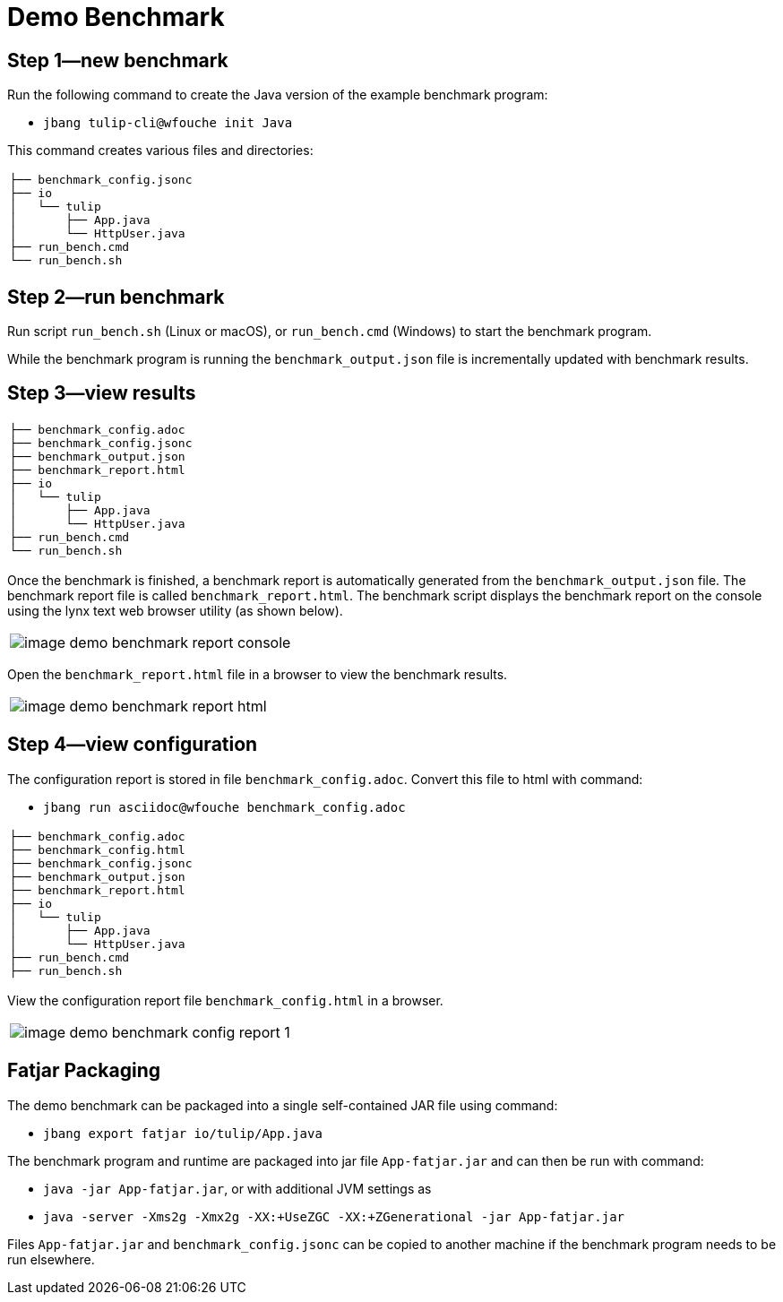 = Demo Benchmark

== Step 1—new benchmark

Run the following command to create the Java version of the example benchmark program:

* `jbang tulip-cli@wfouche init Java`

This command creates various files and directories:

[cols="1a"]
|===
|
----
├── benchmark_config.jsonc
├── io
│   └── tulip
│       ├── App.java
│       └── HttpUser.java
├── run_bench.cmd
└── run_bench.sh
----
|===

== Step 2—run benchmark

Run script `run_bench.sh` (Linux or macOS), or `run_bench.cmd` (Windows) to start the benchmark program.

While the benchmark program is running the `benchmark_output.json` file is incrementally updated with benchmark results.

== Step 3—view results

[cols="1a"]
|===
|
----
├── benchmark_config.adoc
├── benchmark_config.jsonc
├── benchmark_output.json
├── benchmark_report.html
├── io
│   └── tulip
│       ├── App.java
│       └── HttpUser.java
├── run_bench.cmd
└── run_bench.sh
----
|===

Once the benchmark is finished, a benchmark report is automatically generated from the `benchmark_output.json` file.
The benchmark report file is called `benchmark_report.html`. The benchmark script displays the benchmark report on the console using the lynx text web browser utility (as shown below).

[cols="1a"]
|===
|
image::image-demo-benchmark-report-console.png[]
|===

Open the `benchmark_report.html` file in a browser to view the benchmark results.

[cols="1a"]
|===
|
image::image-demo-benchmark-report-html.png[]
|===

== Step 4—view configuration

The configuration report is stored in file `benchmark_config.adoc`. Convert this file to html with command:

* `jbang run asciidoc@wfouche benchmark_config.adoc`

[cols="1a"]
|===
|
----
├── benchmark_config.adoc
├── benchmark_config.html
├── benchmark_config.jsonc
├── benchmark_output.json
├── benchmark_report.html
├── io
│   └── tulip
│       ├── App.java
│       └── HttpUser.java
├── run_bench.cmd
├── run_bench.sh
----
|===

View the configuration report file `benchmark_config.html` in a browser.

[cols="1a"]
|===
|
image::image-demo-benchmark-config-report-1.png[]
|===

== Fatjar Packaging

The demo benchmark can be packaged into a single self-contained JAR file using command:

* `jbang export fatjar io/tulip/App.java`

The benchmark program and runtime are packaged into jar file `App-fatjar.jar` and can then be run with command:

* `java -jar App-fatjar.jar`, or with additional JVM settings as

* `java -server -Xms2g -Xmx2g -XX:+UseZGC -XX:+ZGenerational -jar App-fatjar.jar`


Files `App-fatjar.jar` and `benchmark_config.jsonc` can be copied to another machine
if the benchmark program needs to be run elsewhere.
